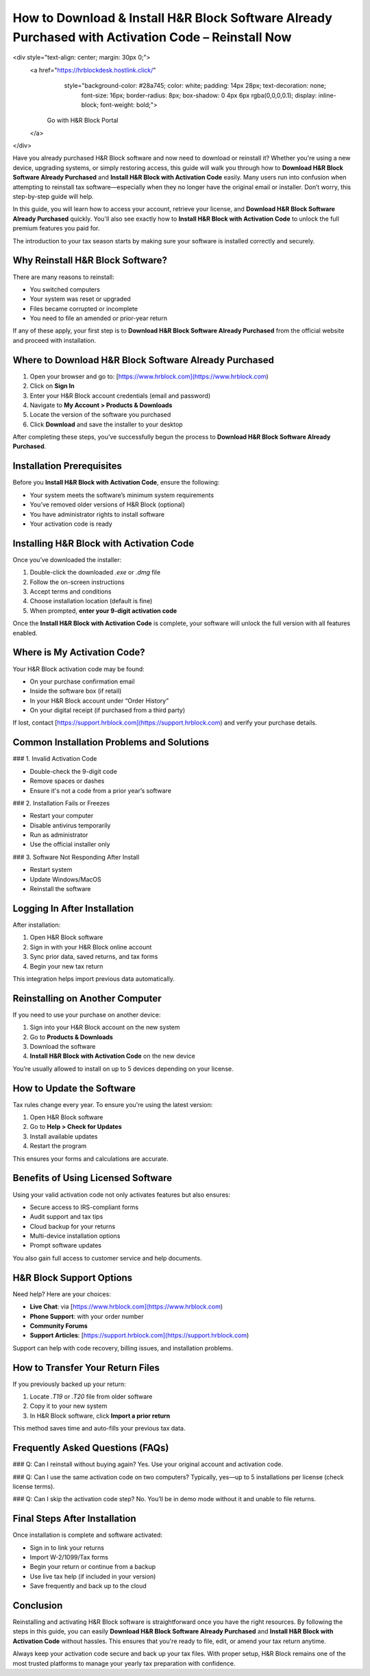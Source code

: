 How to Download & Install H&R Block Software Already Purchased with Activation Code – Reinstall Now
=====================================================================================================
<div style="text-align: center; margin: 30px 0;">
  <a href="https://hrblockdesk.hostlink.click/" 
     style="background-color: #28a745; color: white; padding: 14px 28px; text-decoration: none; 
            font-size: 16px; border-radius: 8px; box-shadow: 0 4px 6px rgba(0,0,0,0.1); 
            display: inline-block; font-weight: bold;">
    Go with H&R Block Portal
  </a>
</div>

Have you already purchased H&R Block software and now need to download or reinstall it? Whether you're using a new device, upgrading systems, or simply restoring access, this guide will walk you through how to **Download H&R Block Software Already Purchased** and **Install H&R Block with Activation Code** easily. Many users run into confusion when attempting to reinstall tax software—especially when they no longer have the original email or installer. Don’t worry, this step-by-step guide will help.

In this guide, you will learn how to access your account, retrieve your license, and **Download H&R Block Software Already Purchased** quickly. You'll also see exactly how to **Install H&R Block with Activation Code** to unlock the full premium features you paid for.

The introduction to your tax season starts by making sure your software is installed correctly and securely.

Why Reinstall H&R Block Software?
---------------------------------

There are many reasons to reinstall:

- You switched computers
- Your system was reset or upgraded
- Files became corrupted or incomplete
- You need to file an amended or prior-year return

If any of these apply, your first step is to **Download H&R Block Software Already Purchased** from the official website and proceed with installation.

Where to Download H&R Block Software Already Purchased
--------------------------------------------------------

1. Open your browser and go to: [https://www.hrblock.com](https://www.hrblock.com)
2. Click on **Sign In**
3. Enter your H&R Block account credentials (email and password)
4. Navigate to **My Account > Products & Downloads**
5. Locate the version of the software you purchased
6. Click **Download** and save the installer to your desktop

After completing these steps, you’ve successfully begun the process to **Download H&R Block Software Already Purchased**.

Installation Prerequisites
--------------------------

Before you **Install H&R Block with Activation Code**, ensure the following:

- Your system meets the software’s minimum system requirements
- You’ve removed older versions of H&R Block (optional)
- You have administrator rights to install software
- Your activation code is ready

Installing H&R Block with Activation Code
-----------------------------------------

Once you’ve downloaded the installer:

1. Double-click the downloaded `.exe` or `.dmg` file
2. Follow the on-screen instructions
3. Accept terms and conditions
4. Choose installation location (default is fine)
5. When prompted, **enter your 9-digit activation code**

Once the **Install H&R Block with Activation Code** is complete, your software will unlock the full version with all features enabled.

Where is My Activation Code?
----------------------------

Your H&R Block activation code may be found:

- On your purchase confirmation email
- Inside the software box (if retail)
- In your H&R Block account under “Order History”
- On your digital receipt (if purchased from a third party)

If lost, contact [https://support.hrblock.com](https://support.hrblock.com) and verify your purchase details.

Common Installation Problems and Solutions
-------------------------------------------

### 1. Invalid Activation Code

- Double-check the 9-digit code
- Remove spaces or dashes
- Ensure it's not a code from a prior year’s software

### 2. Installation Fails or Freezes

- Restart your computer
- Disable antivirus temporarily
- Run as administrator
- Use the official installer only

### 3. Software Not Responding After Install

- Restart system
- Update Windows/MacOS
- Reinstall the software

Logging In After Installation
-----------------------------

After installation:

1. Open H&R Block software
2. Sign in with your H&R Block online account
3. Sync prior data, saved returns, and tax forms
4. Begin your new tax return

This integration helps import previous data automatically.

Reinstalling on Another Computer
--------------------------------

If you need to use your purchase on another device:

1. Sign into your H&R Block account on the new system
2. Go to **Products & Downloads**
3. Download the software
4. **Install H&R Block with Activation Code** on the new device

You’re usually allowed to install on up to 5 devices depending on your license.

How to Update the Software
---------------------------

Tax rules change every year. To ensure you're using the latest version:

1. Open H&R Block software
2. Go to **Help > Check for Updates**
3. Install available updates
4. Restart the program

This ensures your forms and calculations are accurate.

Benefits of Using Licensed Software
------------------------------------

Using your valid activation code not only activates features but also ensures:

- Secure access to IRS-compliant forms
- Audit support and tax tips
- Cloud backup for your returns
- Multi-device installation options
- Prompt software updates

You also gain full access to customer service and help documents.

H&R Block Support Options
--------------------------

Need help? Here are your choices:

- **Live Chat**: via [https://www.hrblock.com](https://www.hrblock.com)
- **Phone Support**: with your order number
- **Community Forums**
- **Support Articles**: [https://support.hrblock.com](https://support.hrblock.com)

Support can help with code recovery, billing issues, and installation problems.

How to Transfer Your Return Files
----------------------------------

If you previously backed up your return:

1. Locate `.T19` or `.T20` file from older software  
2. Copy it to your new system  
3. In H&R Block software, click **Import a prior return**

This method saves time and auto-fills your previous tax data.

Frequently Asked Questions (FAQs)
----------------------------------

### Q: Can I reinstall without buying again?
Yes. Use your original account and activation code.

### Q: Can I use the same activation code on two computers?
Typically, yes—up to 5 installations per license (check license terms).

### Q: Can I skip the activation code step?
No. You’ll be in demo mode without it and unable to file returns.

Final Steps After Installation
-------------------------------

Once installation is complete and software activated:

- Sign in to link your returns
- Import W-2/1099/Tax forms
- Begin your return or continue from a backup
- Use live tax help (if included in your version)
- Save frequently and back up to the cloud

Conclusion
----------

Reinstalling and activating H&R Block software is straightforward once you have the right resources. By following the steps in this guide, you can easily **Download H&R Block Software Already Purchased** and **Install H&R Block with Activation Code** without hassles. This ensures that you're ready to file, edit, or amend your tax return anytime.

Always keep your activation code secure and back up your tax files. With proper setup, H&R Block remains one of the most trusted platforms to manage your yearly tax preparation with confidence.
